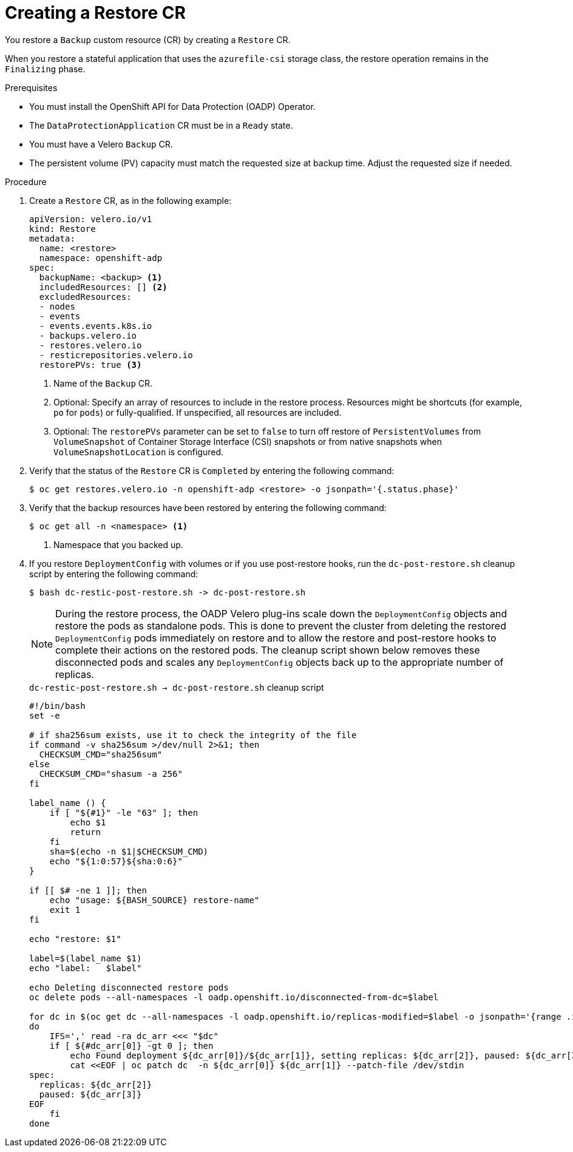 // Module included in the following assemblies:
//
// * backup_and_restore/application_backup_and_restore/backing_up_and_restoring/restoring-applications.adoc

:_mod-docs-content-type: PROCEDURE
[id="oadp-creating-restore-cr_{context}"]
= Creating a Restore CR

[role="_abstract"]
You restore a `Backup` custom resource (CR) by creating a `Restore` CR.

When you restore a stateful application that uses the `azurefile-csi` storage class, the restore operation remains in the `Finalizing` phase.

.Prerequisites

* You must install the OpenShift API for Data Protection (OADP) Operator.
* The `DataProtectionApplication` CR must be in a `Ready` state.
* You must have a Velero `Backup` CR.
* The persistent volume (PV) capacity must match the requested size at backup time. Adjust the requested size if needed.

.Procedure

. Create a `Restore` CR, as in the following example:
+
[source,yaml]
----
apiVersion: velero.io/v1
kind: Restore
metadata:
  name: <restore>
  namespace: openshift-adp
spec:
  backupName: <backup> <1>
  includedResources: [] <2>
  excludedResources:
  - nodes
  - events
  - events.events.k8s.io
  - backups.velero.io
  - restores.velero.io
  - resticrepositories.velero.io
  restorePVs: true <3>
----
<1> Name of the `Backup` CR.
<2> Optional: Specify an array of resources to include in the restore process. Resources might be shortcuts (for example, `po` for `pods`) or fully-qualified. If unspecified, all resources are included.
<3> Optional: The `restorePVs` parameter can be set to `false` to turn off restore of `PersistentVolumes` from `VolumeSnapshot` of Container Storage Interface (CSI) snapshots or from native snapshots when `VolumeSnapshotLocation` is configured.

. Verify that the status of the `Restore` CR is `Completed` by entering the following command:
+
[source,terminal]
----
$ oc get restores.velero.io -n openshift-adp <restore> -o jsonpath='{.status.phase}'
----

. Verify that the backup resources have been restored by entering the following command:
+
[source,terminal]
----
$ oc get all -n <namespace> <1>
----
<1> Namespace that you backed up.

. If you restore `DeploymentConfig` with volumes or if you use post-restore hooks, run the `dc-post-restore.sh` cleanup script by entering the following command:
+
[source,terminal]
----
$ bash dc-restic-post-restore.sh -> dc-post-restore.sh
----
+
[NOTE]
====
During the restore process, the OADP Velero plug-ins scale down the `DeploymentConfig` objects and restore the pods as standalone pods. This is done to prevent the cluster from deleting the restored `DeploymentConfig` pods immediately on restore and to allow the restore and post-restore hooks to complete their actions on the restored pods. The cleanup script shown below removes these disconnected pods and scales any `DeploymentConfig` objects back up to the appropriate number of replicas.
====
+
.`dc-restic-post-restore.sh -> dc-post-restore.sh` cleanup script
[source,bash]
----
#!/bin/bash
set -e

# if sha256sum exists, use it to check the integrity of the file
if command -v sha256sum >/dev/null 2>&1; then
  CHECKSUM_CMD="sha256sum"
else
  CHECKSUM_CMD="shasum -a 256"
fi

label_name () {
    if [ "${#1}" -le "63" ]; then
	echo $1
	return
    fi
    sha=$(echo -n $1|$CHECKSUM_CMD)
    echo "${1:0:57}${sha:0:6}"
}

if [[ $# -ne 1 ]]; then
    echo "usage: ${BASH_SOURCE} restore-name"
    exit 1
fi

echo "restore: $1"

label=$(label_name $1)
echo "label:   $label"

echo Deleting disconnected restore pods
oc delete pods --all-namespaces -l oadp.openshift.io/disconnected-from-dc=$label

for dc in $(oc get dc --all-namespaces -l oadp.openshift.io/replicas-modified=$label -o jsonpath='{range .items[*]}{.metadata.namespace}{","}{.metadata.name}{","}{.metadata.annotations.oadp\.openshift\.io/original-replicas}{","}{.metadata.annotations.oadp\.openshift\.io/original-paused}{"\n"}')
do
    IFS=',' read -ra dc_arr <<< "$dc"
    if [ ${#dc_arr[0]} -gt 0 ]; then
	echo Found deployment ${dc_arr[0]}/${dc_arr[1]}, setting replicas: ${dc_arr[2]}, paused: ${dc_arr[3]}
	cat <<EOF | oc patch dc  -n ${dc_arr[0]} ${dc_arr[1]} --patch-file /dev/stdin
spec:
  replicas: ${dc_arr[2]}
  paused: ${dc_arr[3]}
EOF
    fi
done
----